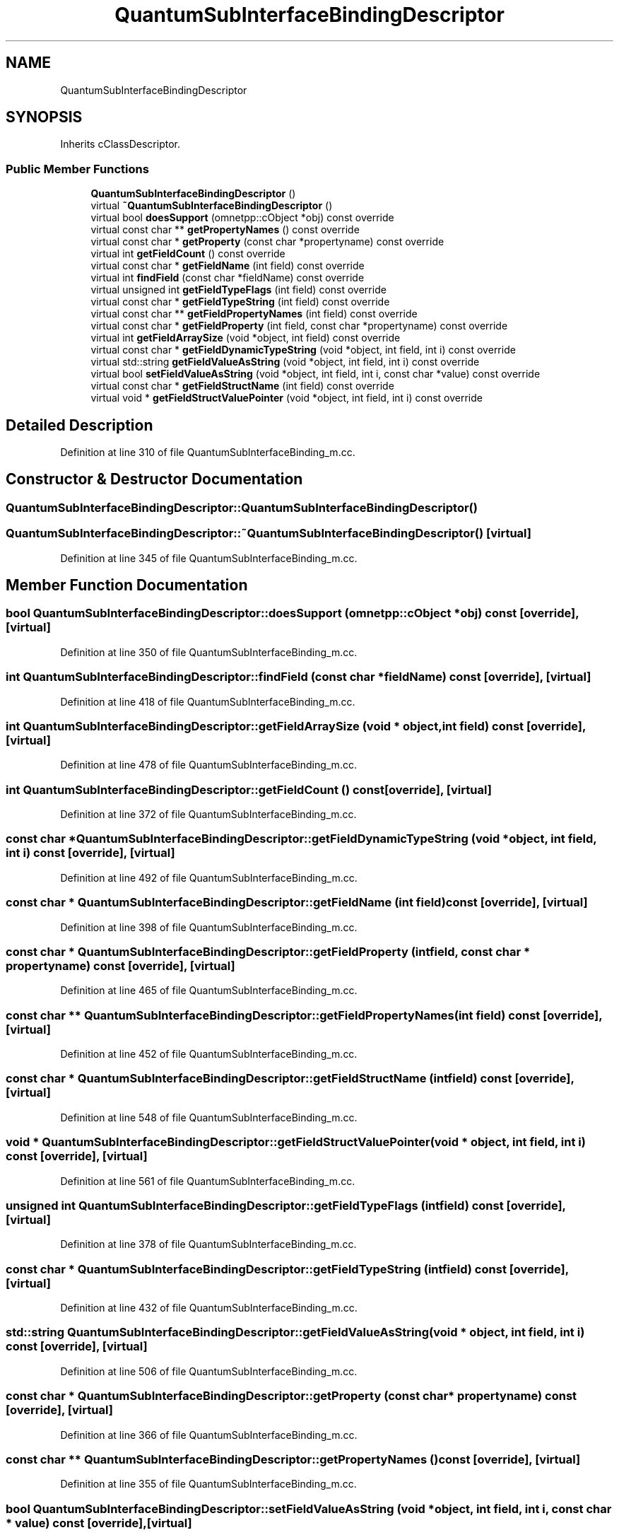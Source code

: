 .TH "QuantumSubInterfaceBindingDescriptor" 3 "Tue Sep 17 2019" "Multiaccess QKD" \" -*- nroff -*-
.ad l
.nh
.SH NAME
QuantumSubInterfaceBindingDescriptor
.SH SYNOPSIS
.br
.PP
.PP
Inherits cClassDescriptor\&.
.SS "Public Member Functions"

.in +1c
.ti -1c
.RI "\fBQuantumSubInterfaceBindingDescriptor\fP ()"
.br
.ti -1c
.RI "virtual \fB~QuantumSubInterfaceBindingDescriptor\fP ()"
.br
.ti -1c
.RI "virtual bool \fBdoesSupport\fP (omnetpp::cObject *obj) const override"
.br
.ti -1c
.RI "virtual const char ** \fBgetPropertyNames\fP () const override"
.br
.ti -1c
.RI "virtual const char * \fBgetProperty\fP (const char *propertyname) const override"
.br
.ti -1c
.RI "virtual int \fBgetFieldCount\fP () const override"
.br
.ti -1c
.RI "virtual const char * \fBgetFieldName\fP (int field) const override"
.br
.ti -1c
.RI "virtual int \fBfindField\fP (const char *fieldName) const override"
.br
.ti -1c
.RI "virtual unsigned int \fBgetFieldTypeFlags\fP (int field) const override"
.br
.ti -1c
.RI "virtual const char * \fBgetFieldTypeString\fP (int field) const override"
.br
.ti -1c
.RI "virtual const char ** \fBgetFieldPropertyNames\fP (int field) const override"
.br
.ti -1c
.RI "virtual const char * \fBgetFieldProperty\fP (int field, const char *propertyname) const override"
.br
.ti -1c
.RI "virtual int \fBgetFieldArraySize\fP (void *object, int field) const override"
.br
.ti -1c
.RI "virtual const char * \fBgetFieldDynamicTypeString\fP (void *object, int field, int i) const override"
.br
.ti -1c
.RI "virtual std::string \fBgetFieldValueAsString\fP (void *object, int field, int i) const override"
.br
.ti -1c
.RI "virtual bool \fBsetFieldValueAsString\fP (void *object, int field, int i, const char *value) const override"
.br
.ti -1c
.RI "virtual const char * \fBgetFieldStructName\fP (int field) const override"
.br
.ti -1c
.RI "virtual void * \fBgetFieldStructValuePointer\fP (void *object, int field, int i) const override"
.br
.in -1c
.SH "Detailed Description"
.PP 
Definition at line 310 of file QuantumSubInterfaceBinding_m\&.cc\&.
.SH "Constructor & Destructor Documentation"
.PP 
.SS "QuantumSubInterfaceBindingDescriptor::QuantumSubInterfaceBindingDescriptor ()"

.SS "QuantumSubInterfaceBindingDescriptor::~QuantumSubInterfaceBindingDescriptor ()\fC [virtual]\fP"

.PP
Definition at line 345 of file QuantumSubInterfaceBinding_m\&.cc\&.
.SH "Member Function Documentation"
.PP 
.SS "bool QuantumSubInterfaceBindingDescriptor::doesSupport (omnetpp::cObject * obj) const\fC [override]\fP, \fC [virtual]\fP"

.PP
Definition at line 350 of file QuantumSubInterfaceBinding_m\&.cc\&.
.SS "int QuantumSubInterfaceBindingDescriptor::findField (const char * fieldName) const\fC [override]\fP, \fC [virtual]\fP"

.PP
Definition at line 418 of file QuantumSubInterfaceBinding_m\&.cc\&.
.SS "int QuantumSubInterfaceBindingDescriptor::getFieldArraySize (void * object, int field) const\fC [override]\fP, \fC [virtual]\fP"

.PP
Definition at line 478 of file QuantumSubInterfaceBinding_m\&.cc\&.
.SS "int QuantumSubInterfaceBindingDescriptor::getFieldCount () const\fC [override]\fP, \fC [virtual]\fP"

.PP
Definition at line 372 of file QuantumSubInterfaceBinding_m\&.cc\&.
.SS "const char * QuantumSubInterfaceBindingDescriptor::getFieldDynamicTypeString (void * object, int field, int i) const\fC [override]\fP, \fC [virtual]\fP"

.PP
Definition at line 492 of file QuantumSubInterfaceBinding_m\&.cc\&.
.SS "const char * QuantumSubInterfaceBindingDescriptor::getFieldName (int field) const\fC [override]\fP, \fC [virtual]\fP"

.PP
Definition at line 398 of file QuantumSubInterfaceBinding_m\&.cc\&.
.SS "const char * QuantumSubInterfaceBindingDescriptor::getFieldProperty (int field, const char * propertyname) const\fC [override]\fP, \fC [virtual]\fP"

.PP
Definition at line 465 of file QuantumSubInterfaceBinding_m\&.cc\&.
.SS "const char ** QuantumSubInterfaceBindingDescriptor::getFieldPropertyNames (int field) const\fC [override]\fP, \fC [virtual]\fP"

.PP
Definition at line 452 of file QuantumSubInterfaceBinding_m\&.cc\&.
.SS "const char * QuantumSubInterfaceBindingDescriptor::getFieldStructName (int field) const\fC [override]\fP, \fC [virtual]\fP"

.PP
Definition at line 548 of file QuantumSubInterfaceBinding_m\&.cc\&.
.SS "void * QuantumSubInterfaceBindingDescriptor::getFieldStructValuePointer (void * object, int field, int i) const\fC [override]\fP, \fC [virtual]\fP"

.PP
Definition at line 561 of file QuantumSubInterfaceBinding_m\&.cc\&.
.SS "unsigned int QuantumSubInterfaceBindingDescriptor::getFieldTypeFlags (int field) const\fC [override]\fP, \fC [virtual]\fP"

.PP
Definition at line 378 of file QuantumSubInterfaceBinding_m\&.cc\&.
.SS "const char * QuantumSubInterfaceBindingDescriptor::getFieldTypeString (int field) const\fC [override]\fP, \fC [virtual]\fP"

.PP
Definition at line 432 of file QuantumSubInterfaceBinding_m\&.cc\&.
.SS "std::string QuantumSubInterfaceBindingDescriptor::getFieldValueAsString (void * object, int field, int i) const\fC [override]\fP, \fC [virtual]\fP"

.PP
Definition at line 506 of file QuantumSubInterfaceBinding_m\&.cc\&.
.SS "const char * QuantumSubInterfaceBindingDescriptor::getProperty (const char * propertyname) const\fC [override]\fP, \fC [virtual]\fP"

.PP
Definition at line 366 of file QuantumSubInterfaceBinding_m\&.cc\&.
.SS "const char ** QuantumSubInterfaceBindingDescriptor::getPropertyNames () const\fC [override]\fP, \fC [virtual]\fP"

.PP
Definition at line 355 of file QuantumSubInterfaceBinding_m\&.cc\&.
.SS "bool QuantumSubInterfaceBindingDescriptor::setFieldValueAsString (void * object, int field, int i, const char * value) const\fC [override]\fP, \fC [virtual]\fP"

.PP
Definition at line 527 of file QuantumSubInterfaceBinding_m\&.cc\&.

.SH "Author"
.PP 
Generated automatically by Doxygen for Multiaccess QKD from the source code\&.
